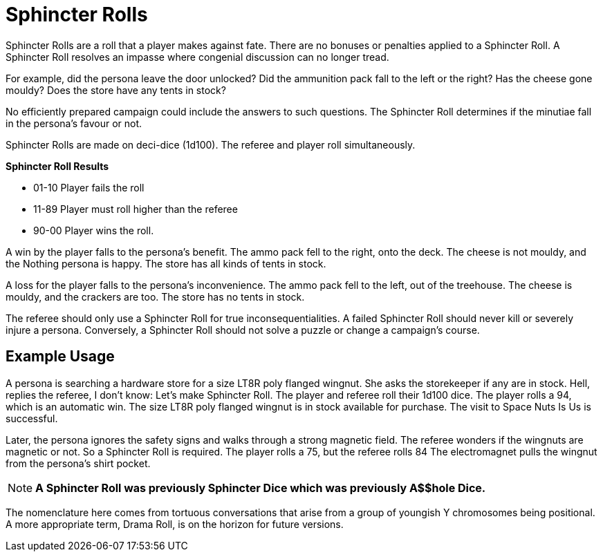 = Sphincter Rolls

Sphincter Rolls are a roll that a player makes against fate.
There are no bonuses or penalties applied to a Sphincter Roll.
A Sphincter Roll resolves an impasse where congenial discussion can no longer tread.

For example, did the persona leave the door unlocked?
Did the ammunition pack fall to the left or the right?
Has the cheese gone mouldy?
Does the store have any tents in stock?

No efficiently prepared campaign could include the answers to such questions.
The Sphincter Roll determines if the minutiae fall in the persona's favour or not.

Sphincter Rolls are made on deci-dice (1d100).
The referee and player roll simultaneously. 

.*Sphincter Roll Results*
* 01-10 Player fails the roll
* 11-89 Player must roll higher than the referee
* 90-00 Player wins the roll.

A win by the player falls to the persona's benefit. 
The ammo pack fell to the right, onto the deck. 
The cheese is not mouldy, and the Nothing persona is happy.
The store has all kinds of tents in stock.

A loss for the player falls to the persona's inconvenience.
The ammo pack fell to the left, out of the treehouse. 
The cheese is mouldy, and the crackers are too.
The store has no tents in stock.

The referee should only use a Sphincter Roll for true inconsequentialities.
A failed Sphincter Roll should never kill or severely injure a persona.
Conversely, a Sphincter Roll should not solve a puzzle or change a campaign's course. 

== Example Usage
A persona is searching a hardware store for a size LT8R poly flanged wingnut.
She asks the storekeeper if any are in stock.
Hell, replies the referee, I don't know: Let's make Sphincter Roll. 
The player and referee roll their 1d100 dice.
The player rolls a 94, which is an automatic win.
The size LT8R poly flanged wingnut is in stock available for purchase.
The visit to Space Nuts Is Us is successful.

Later, the persona ignores the safety signs and walks through a strong magnetic field.
The referee wonders if the wingnuts are magnetic or not.
So a Sphincter Roll is required.
The player rolls a 75, but the referee rolls 84
The electromagnet pulls the wingnut from the persona's shirt pocket.

NOTE: *A Sphincter Roll was previously Sphincter Dice which was previously A$$hole Dice.*

The nomenclature here comes from tortuous conversations that arise from a group of youngish Y chromosomes being positional. 
A more appropriate term, Drama Roll, is on the horizon for future versions.
